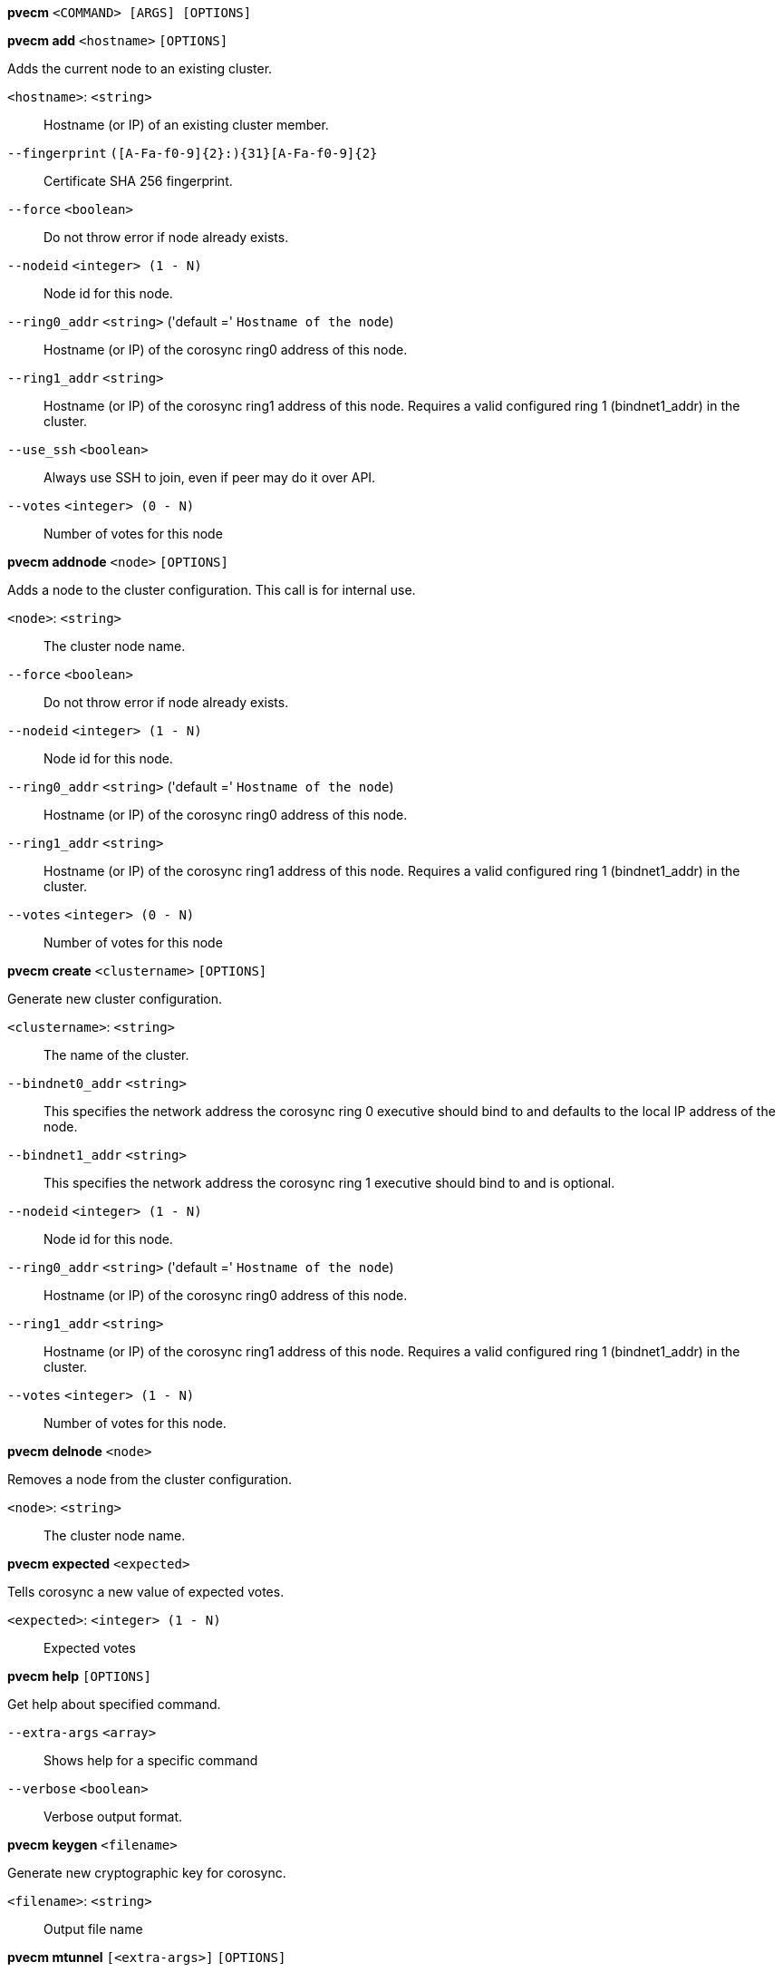 *pvecm* `<COMMAND> [ARGS] [OPTIONS]`

*pvecm add* `<hostname>` `[OPTIONS]`

Adds the current node to an existing cluster.

`<hostname>`: `<string>` ::

Hostname (or IP) of an existing cluster member.

`--fingerprint` `([A-Fa-f0-9]{2}:){31}[A-Fa-f0-9]{2}` ::

Certificate SHA 256 fingerprint.

`--force` `<boolean>` ::

Do not throw error if node already exists.

`--nodeid` `<integer> (1 - N)` ::

Node id for this node.

`--ring0_addr` `<string>` ('default =' `Hostname of the node`)::

Hostname (or IP) of the corosync ring0 address of this node.

`--ring1_addr` `<string>` ::

Hostname (or IP) of the corosync ring1 address of this node. Requires a valid configured ring 1 (bindnet1_addr) in the cluster.

`--use_ssh` `<boolean>` ::

Always use SSH to join, even if peer may do it over API.

`--votes` `<integer> (0 - N)` ::

Number of votes for this node

*pvecm addnode* `<node>` `[OPTIONS]`

Adds a node to the cluster configuration. This call is for internal use.

`<node>`: `<string>` ::

The cluster node name.

`--force` `<boolean>` ::

Do not throw error if node already exists.

`--nodeid` `<integer> (1 - N)` ::

Node id for this node.

`--ring0_addr` `<string>` ('default =' `Hostname of the node`)::

Hostname (or IP) of the corosync ring0 address of this node.

`--ring1_addr` `<string>` ::

Hostname (or IP) of the corosync ring1 address of this node. Requires a valid configured ring 1 (bindnet1_addr) in the cluster.

`--votes` `<integer> (0 - N)` ::

Number of votes for this node

*pvecm create* `<clustername>` `[OPTIONS]`

Generate new cluster configuration.

`<clustername>`: `<string>` ::

The name of the cluster.

`--bindnet0_addr` `<string>` ::

This specifies the network address the corosync ring 0 executive should bind to and defaults to the local IP address of the node.

`--bindnet1_addr` `<string>` ::

This specifies the network address the corosync ring 1 executive should bind to and is optional.

`--nodeid` `<integer> (1 - N)` ::

Node id for this node.

`--ring0_addr` `<string>` ('default =' `Hostname of the node`)::

Hostname (or IP) of the corosync ring0 address of this node.

`--ring1_addr` `<string>` ::

Hostname (or IP) of the corosync ring1 address of this node. Requires a valid configured ring 1 (bindnet1_addr) in the cluster.

`--votes` `<integer> (1 - N)` ::

Number of votes for this node.

*pvecm delnode* `<node>`

Removes a node from the cluster configuration.

`<node>`: `<string>` ::

The cluster node name.

*pvecm expected* `<expected>`

Tells corosync a new value of expected votes.

`<expected>`: `<integer> (1 - N)` ::

Expected votes

*pvecm help* `[OPTIONS]`

Get help about specified command.

`--extra-args` `<array>` ::

Shows help for a specific command

`--verbose` `<boolean>` ::

Verbose output format.

*pvecm keygen* `<filename>`

Generate new cryptographic key for corosync.

`<filename>`: `<string>` ::

Output file name

*pvecm mtunnel* `[<extra-args>]` `[OPTIONS]`

Used by VM/CT migration - do not use manually.

`<extra-args>`: `<array>` ::

Extra arguments as array

`--get_migration_ip` `<boolean>` ('default =' `0`)::

return the migration IP, if configured

`--migration_network` `<string>` ::

the migration network used to detect the local migration IP

`--run-command` `<boolean>` ::

Run a command with a tcp socket as standard input. The IP address and port are printed via this command's stdandard output first, each on a separate line.

*pvecm nodes*

Displays the local view of the cluster nodes.

*pvecm qdevice remove*

Remove a configured QDevice

*pvecm qdevice setup* `<address>` `[OPTIONS]`

Setup the use of a QDevice

`<address>`: `<string>` ::

Specifies the network address of an external corosync QDevice

`--force` `<boolean>` ::

Do not throw error on possible dangerous operations.

`--network` `<string>` ::

The network which should be used to connect to the external qdevice

*pvecm status*

Displays the local view of the cluster status.

*pvecm updatecerts* `[OPTIONS]`

Update node certificates (and generate all needed files/directories).

`--force` `<boolean>` ::

Force generation of new SSL certifate.

`--silent` `<boolean>` ::

Ignore errors (i.e. when cluster has no quorum).


